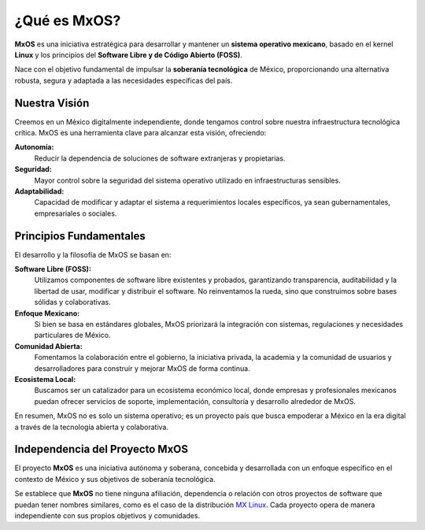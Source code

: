 .. _what_is_mxos:

################
¿Qué es MxOS?
################
**MxOS** es una iniciativa estratégica para desarrollar y mantener un **sistema operativo mexicano**, basado en el kernel **Linux**
y los principios del **Software Libre y de Código Abierto (FOSS)**.

Nace con el objetivo fundamental de impulsar la **soberanía tecnológica** de México, proporcionando una alternativa robusta, segura
y adaptada a las necesidades específicas del país.

Nuestra Visión
==============
Creemos en un México digitalmente independiente, donde tengamos control sobre nuestra infraestructura tecnológica crítica. MxOS es
una herramienta clave para alcanzar esta visión, ofreciendo:

**Autonomía:**
    Reducir la dependencia de soluciones de software extranjeras y propietarias.

**Seguridad:**
    Mayor control sobre la seguridad del sistema operativo utilizado en infraestructuras sensibles.

**Adaptabilidad:**
    Capacidad de modificar y adaptar el sistema a requerimientos locales específicos, ya sean gubernamentales, empresariales o
    sociales.

Principios Fundamentales
========================
El desarrollo y la filosofía de MxOS se basan en:

**Software Libre (FOSS):**
    Utilizamos componentes de software libre existentes y probados, garantizando transparencia, auditabilidad y la libertad de usar,
    modificar y distribuir el software. No reinventamos la rueda, sino que construimos sobre bases sólidas y colaborativas.

**Enfoque Mexicano:**
    Si bien se basa en estándares globales, MxOS priorizará la integración con sistemas, regulaciones y necesidades particulares de
    México.

**Comunidad Abierta:**
    Fomentamos la colaboración entre el gobierno, la iniciativa privada, la academia y la comunidad de usuarios y desarrolladores
    para construir y mejorar MxOS de forma continua.

**Ecosistema Local:**
    Buscamos ser un catalizador para un ecosistema económico local, donde empresas y profesionales mexicanos puedan ofrecer
    servicios de soporte, implementación, consultoría y desarrollo alrededor de MxOS.

En resumen, MxOS no es solo un sistema operativo; es un proyecto país que busca empoderar a México en la era digital a través de la
tecnología abierta y colaborativa.

Independencia del Proyecto MxOS
===============================
El proyecto **MxOS** es una iniciativa autónoma y soberana, concebida y desarrollada con un enfoque específico en el contexto de
México y sus objetivos de soberanía tecnológica.

Se establece que **MxOS** no tiene ninguna afiliación, dependencia o relación con otros proyectos de software que puedan tener
nombres similares, como es el caso de la distribución `MX Linux <https://mxlinux.org/>`_. Cada proyecto opera de manera
independiente con sus propios objetivos y comunidades.
